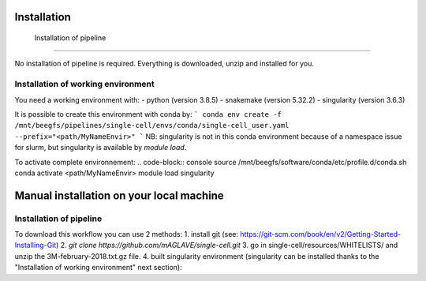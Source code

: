 Installation
=====
.. _Installation of pipeline:

 Installation of pipeline
------------

No installation of pipeline is required. Everything is downloaded, unzip and installed for you.

.. _Installation of working environment:

Installation of working environment
------------

You need a working environment with:
- python (version 3.8.5)
- snakemake (version 5.32.2)
- singularity (version 3.6.3)

It is possible to create this environment with conda by:
```
conda env create -f /mnt/beegfs/pipelines/single-cell/envs/conda/single-cell_user.yaml --prefix="<path/MyNameEnvir>"
```
NB: singularity is not in this conda environment because of a namespace issue for slurm, but singularity is available by `module load`.

To activate complete environnement:
.. code-block:: console
source /mnt/beegfs/software/conda/etc/profile.d/conda.sh
conda activate <path/MyNameEnvir>
module load singularity

Manual installation on your local machine
=====

Installation of pipeline
------------

To download this workflow you can use 2 methods:
1. install git (see: https://git-scm.com/book/en/v2/Getting-Started-Installing-Git)
2. `git clone https://github.com/mAGLAVE/single-cell.git`
3. go in single-cell/resources/WHITELISTS/ and unzip the 3M-february-2018.txt.gz file.
4. built singularity environment (singularity can be installed thanks to the "Installation of working environment" next section):
